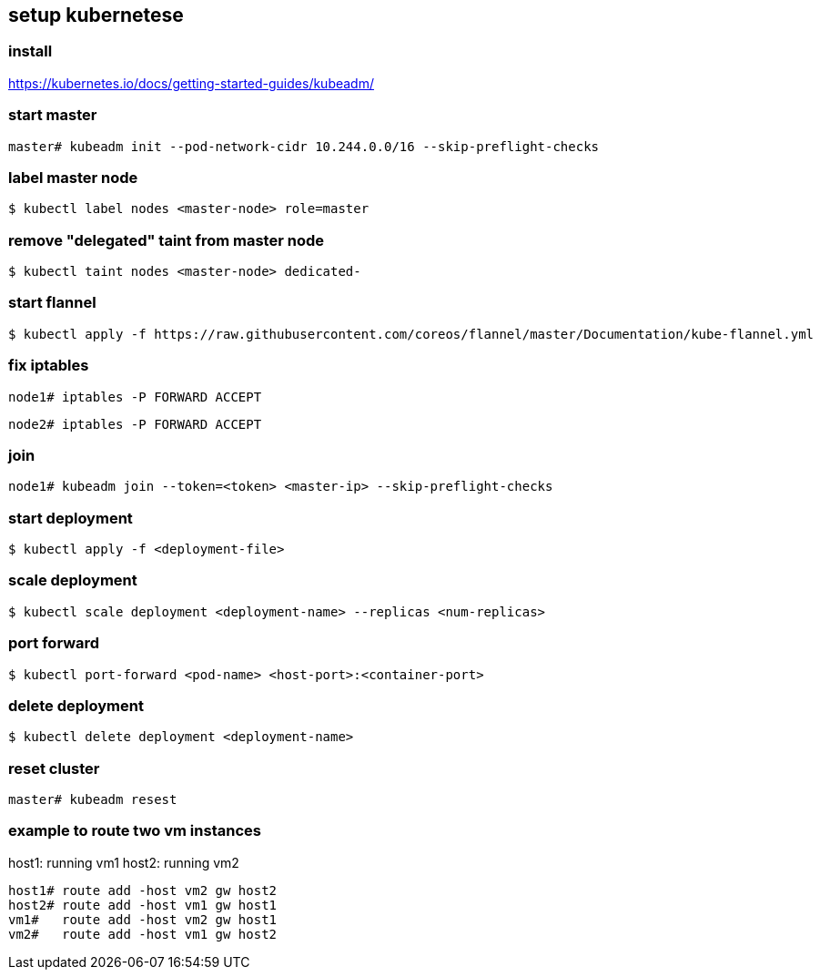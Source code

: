 == setup kubernetese

=== install

https://kubernetes.io/docs/getting-started-guides/kubeadm/

=== start master

--------------------------
master# kubeadm init --pod-network-cidr 10.244.0.0/16 --skip-preflight-checks
--------------------------


=== label master node

--------------------------
$ kubectl label nodes <master-node> role=master
--------------------------

=== remove "delegated" taint from master node

--------------------------
$ kubectl taint nodes <master-node> dedicated-
--------------------------


=== start flannel

--------------------------
$ kubectl apply -f https://raw.githubusercontent.com/coreos/flannel/master/Documentation/kube-flannel.yml
--------------------------

=== fix iptables

--------------------------
node1# iptables -P FORWARD ACCEPT
--------------------------

--------------------------
node2# iptables -P FORWARD ACCEPT
--------------------------

=== join

--------------------------
node1# kubeadm join --token=<token> <master-ip> --skip-preflight-checks
--------------------------



=== start deployment

--------------------------
$ kubectl apply -f <deployment-file>
--------------------------

=== scale deployment

--------------------------
$ kubectl scale deployment <deployment-name> --replicas <num-replicas>
--------------------------

=== port forward

--------------------------
$ kubectl port-forward <pod-name> <host-port>:<container-port>
--------------------------

=== delete deployment

--------------------------
$ kubectl delete deployment <deployment-name>
--------------------------

=== reset cluster

--------------------------
master# kubeadm resest
--------------------------



=== example to route two vm instances

host1: running vm1
host2: running vm2

--------------------------
host1# route add -host vm2 gw host2
host2# route add -host vm1 gw host1
vm1#   route add -host vm2 gw host1
vm2#   route add -host vm1 gw host2
--------------------------

